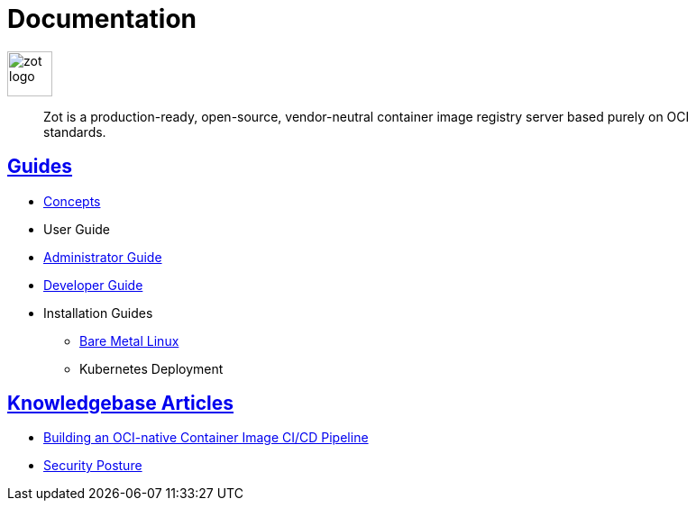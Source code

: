 = Documentation
:doctype: book
:icons: font
// :toc: no
//:toclevels: 0
// :imagesdir: images
:title-logo-image: zot-logo.png
:sectlinks:
:zotUpperName: Zot
:zotLowerName: zot

:main_toc:

image::zot-logo.png[width=50]

> Zot is a production-ready, open-source, vendor-neutral container image registry
server based purely on OCI standards.

== Guides

* xref:concepts:zot-concepts.adoc[Concepts]

* User Guide

* xref:admin-guide:admin-guide.adoc[Administrator Guide]

* xref:developer-guide:draft-developer-guide-chapters.adoc[Developer Guide]

* Installation Guides

** xref:install-guides:install-guide-linux.adoc[Bare Metal Linux]

** Kubernetes Deployment


== Knowledgebase Articles

* xref:kb:building-ci-cd-pipeline.adoc[Building an OCI-native Container Image CI/CD Pipeline]

* xref:kb:security-posture.adoc[Security Posture]
